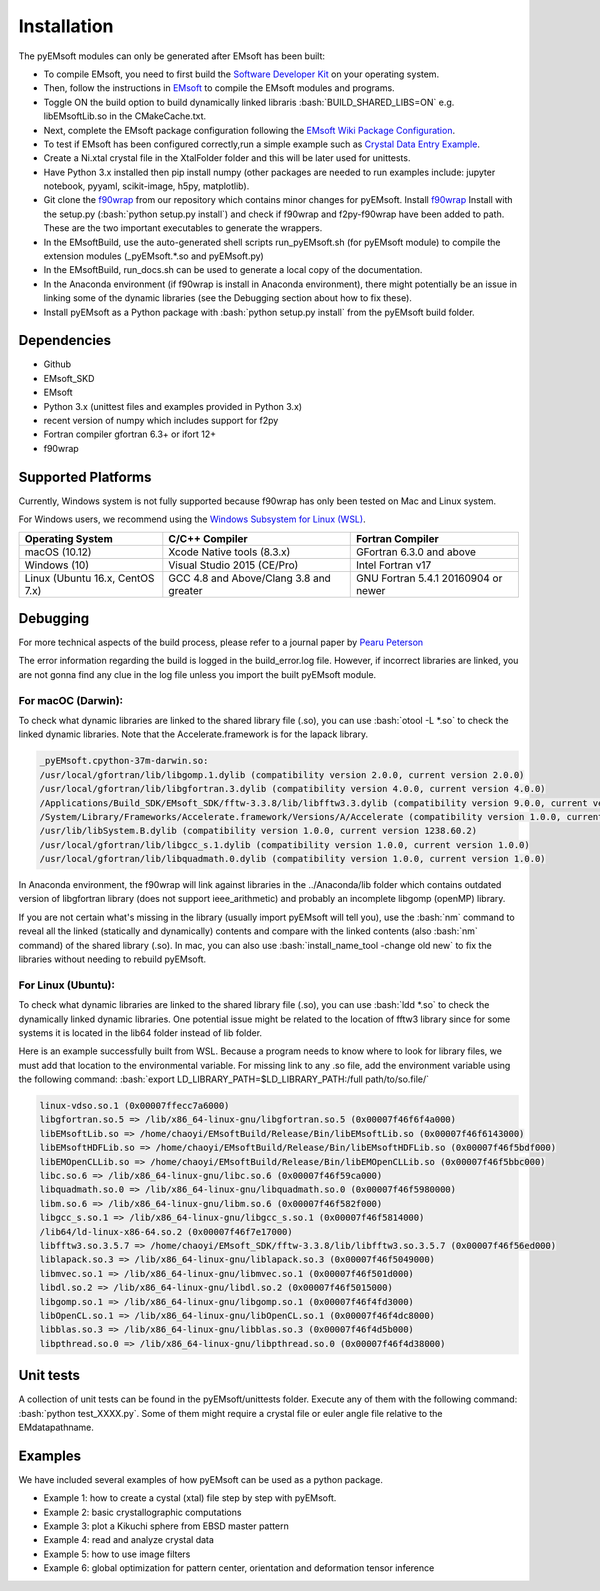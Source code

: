 Installation
====================================
.. role:: bash(code)
   :language: bash

The pyEMsoft modules can only be generated after EMsoft has been built:

- To compile EMsoft, you need to first build the `Software Developer Kit <https://github.com/EMsoft-org/EMsoftSuperbuild>`_ on your operating system. 
- Then, follow the instructions in `EMsoft <https://github.com/EMsoft-org/EMsoft>`_ to compile the EMsoft modules and programs. 
- Toggle ON the build option to build dynamically linked libraris :bash:`BUILD_SHARED_LIBS=ON` e.g. libEMsoftLib.so in the CMakeCache.txt.
- Next, complete the EMsoft package configuration following the `EMsoft Wiki Package Configuration <https://github.com/EMsoft-org/EMsoft/wiki/Package-Configuration>`_.
- To test if EMsoft has been configured correctly,run a simple example such as `Crystal Data Entry Example <https://github.com/EMsoft-org/EMsoft/wiki/Crystal-Data-Entry-Example>`_.
- Create a Ni.xtal crystal file in the XtalFolder folder and this will be later used for unittests.
- Have Python 3.x installed then pip install numpy (other packages are needed to run examples include: jupyter notebook, pyyaml, scikit-image, h5py, matplotlib). 
- Git clone the `f90wrap <https://github.com/marcdegraef/f90wrap>`_ from our repository which contains minor changes for pyEMsoft. Install `f90wrap <https://github.com/marcdegraef/f90wrap>`_ Install with the setup.py (:bash:`python setup.py install`) and check if f90wrap and f2py-f90wrap have been added to path. These are the two important executables to generate the wrappers.
- In the EMsoftBuild, use the auto-generated shell scripts run_pyEMsoft.sh (for pyEMsoft module) to compile the extension modules (_pyEMsoft.*.so and pyEMsoft.py)
- In the EMsoftBuild, run_docs.sh can be used to generate a local copy of the documentation.
- In the Anaconda environment (if f90wrap is install in Anaconda environment), there might potentially be an issue in linking some of the dynamic libraries (see the Debugging section about how to fix these). 
- Install pyEMsoft as a Python package with :bash:`python setup.py install` from the pyEMsoft build folder.

Dependencies
------------------------------------
* Github
* EMsoft_SKD
* EMsoft
* Python 3.x (unittest files and examples provided in Python 3.x)
* recent version of numpy which includes support for f2py
* Fortran compiler gfortran 6.3+ or ifort 12+
* f90wrap

Supported Platforms 
------------------------------------
Currently, Windows system is not fully supported because f90wrap has only been tested on Mac and Linux system. 

For Windows users, we recommend using the `Windows Subsystem for Linux (WSL) <https://docs.microsoft.com/en-us/windows/wsl/install-win10>`_.  

+--------------------------------+-----------------------------------------+----------------------------------------+
| Operating System               |        C/C++ Compiler                   |     Fortran Compiler                   |       
+================================+=========================================+========================================+
| macOS (10.12)                  | Xcode Native tools (8.3.x)              | GFortran 6.3.0 and above               | 
+--------------------------------+-----------------------------------------+----------------------------------------+
| Windows (10)                   | Visual Studio 2015 (CE/Pro)             |      Intel Fortran v17                 |
+--------------------------------+-----------------------------------------+----------------------------------------+
| Linux (Ubuntu 16.x, CentOS 7.x)| GCC 4.8 and Above/Clang 3.8 and greater |     GNU Fortran 5.4.1 20160904 or newer|          
+--------------------------------+-----------------------------------------+----------------------------------------+

Debugging
------------------------------------
For more technical aspects of the build process, please refer to a journal paper by `Pearu Peterson <http://cens.ioc.ee/~pearu/papers/IJCSE4.4_Paper_8.pdf>`_

The error information regarding the build is logged in the build_error.log file. However, if incorrect libraries are linked,
you are not gonna find any clue in the log file unless you import the built pyEMsoft module. 

For macOC (Darwin):
~~~~~~~~~~~~~~~~~~~~~~
To check what dynamic libraries are linked to the shared library file (.so), you can use :bash:`otool -L *.so` to check the linked dynamic libraries. 
Note that the Accelerate.framework is for the lapack library.

.. code-block:: bash

    _pyEMsoft.cpython-37m-darwin.so:
    /usr/local/gfortran/lib/libgomp.1.dylib (compatibility version 2.0.0, current version 2.0.0)
    /usr/local/gfortran/lib/libgfortran.3.dylib (compatibility version 4.0.0, current version 4.0.0)
    /Applications/Build_SDK/EMsoft_SDK/fftw-3.3.8/lib/libfftw3.3.dylib (compatibility version 9.0.0, current version 9.8.0)
    /System/Library/Frameworks/Accelerate.framework/Versions/A/Accelerate (compatibility version 1.0.0, current version 4.0.0)
    /usr/lib/libSystem.B.dylib (compatibility version 1.0.0, current version 1238.60.2)
    /usr/local/gfortran/lib/libgcc_s.1.dylib (compatibility version 1.0.0, current version 1.0.0)
    /usr/local/gfortran/lib/libquadmath.0.dylib (compatibility version 1.0.0, current version 1.0.0)

In Anaconda environment, the f90wrap will link against libraries in the ../Anaconda/lib folder which contains outdated version of 
libgfortran library (does not support ieee_arithmetic) and probably an incomplete libgomp (openMP) library. 

If you are not certain what's missing in the library (usually import pyEMsoft will tell you), use the :bash:`nm` command to reveal all the linked (statically and dynamically) contents and compare with the linked contents (also :bash:`nm` command) of
the shared library (.so). In mac, you can also use :bash:`install_name_tool -change old new` to fix the libraries without needing to rebuild pyEMsoft. 


For Linux (Ubuntu):
~~~~~~~~~~~~~~~~~~~~~~
To check what dynamic libraries are linked to the shared library file (.so), you can use :bash:`ldd *.so` to check the dynamically linked dynamic libraries. One potential issue might be related to the location of fftw3 library since for some systems it is located in the lib64 folder instead of lib folder.

Here is an example successfully built from WSL. Because a program needs to know where to look for library files, we must add that location to the environmental variable. For missing link to any .so file, add the environment variable using the following command: :bash:`export LD_LIBRARY_PATH=$LD_LIBRARY_PATH:/full path/to/so.file/`

.. code-block:: bash

    linux-vdso.so.1 (0x00007ffecc7a6000)
    libgfortran.so.5 => /lib/x86_64-linux-gnu/libgfortran.so.5 (0x00007f46f6f4a000)
    libEMsoftLib.so => /home/chaoyi/EMsoftBuild/Release/Bin/libEMsoftLib.so (0x00007f46f6143000)
    libEMsoftHDFLib.so => /home/chaoyi/EMsoftBuild/Release/Bin/libEMsoftHDFLib.so (0x00007f46f5bdf000)
    libEMOpenCLLib.so => /home/chaoyi/EMsoftBuild/Release/Bin/libEMOpenCLLib.so (0x00007f46f5bbc000)
    libc.so.6 => /lib/x86_64-linux-gnu/libc.so.6 (0x00007f46f59ca000)
    libquadmath.so.0 => /lib/x86_64-linux-gnu/libquadmath.so.0 (0x00007f46f5980000)
    libm.so.6 => /lib/x86_64-linux-gnu/libm.so.6 (0x00007f46f582f000)
    libgcc_s.so.1 => /lib/x86_64-linux-gnu/libgcc_s.so.1 (0x00007f46f5814000)
    /lib64/ld-linux-x86-64.so.2 (0x00007f46f7e17000)
    libfftw3.so.3.5.7 => /home/chaoyi/EMsoft_SDK/fftw-3.3.8/lib/libfftw3.so.3.5.7 (0x00007f46f56ed000)
    liblapack.so.3 => /lib/x86_64-linux-gnu/liblapack.so.3 (0x00007f46f5049000)
    libmvec.so.1 => /lib/x86_64-linux-gnu/libmvec.so.1 (0x00007f46f501d000)
    libdl.so.2 => /lib/x86_64-linux-gnu/libdl.so.2 (0x00007f46f5015000)
    libgomp.so.1 => /lib/x86_64-linux-gnu/libgomp.so.1 (0x00007f46f4fd3000)
    libOpenCL.so.1 => /lib/x86_64-linux-gnu/libOpenCL.so.1 (0x00007f46f4dc8000)
    libblas.so.3 => /lib/x86_64-linux-gnu/libblas.so.3 (0x00007f46f4d5b000)
    libpthread.so.0 => /lib/x86_64-linux-gnu/libpthread.so.0 (0x00007f46f4d38000)

Unit tests
------------------------------------
A collection of unit tests can be found in the pyEMsoft/unittests folder. Execute any of them with the following command: :bash:`python test_XXXX.py`. Some of them might require a crystal file or euler angle file relative to the EMdatapathname.

Examples
------------------------------------
We have included several examples of how pyEMsoft can be used as a python package.

- Example 1: how to create a cystal (xtal) file step by step with pyEMsoft.
- Example 2: basic crystallographic computations
- Example 3: plot a Kikuchi sphere from EBSD master pattern
- Example 4: read and analyze crystal data
- Example 5: how to use image filters 
- Example 6: global optimization for pattern center, orientation and deformation tensor inference
